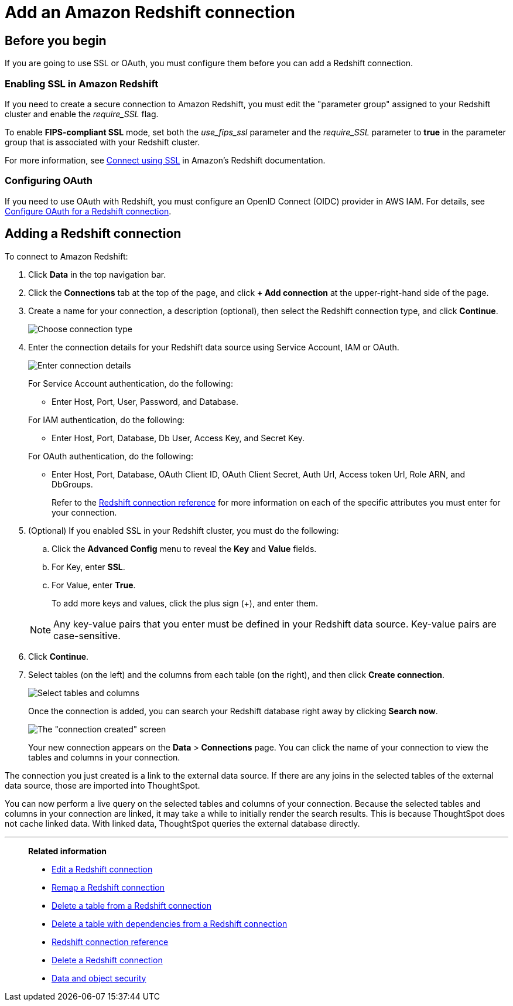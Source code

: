 = Add an Amazon {connection} connection
:last_updated: 09/08/2021
:experimental:
:linkattrs:
:page-partial:
:page-aliases: /data-integrate/embrace/embrace-redshift-add.adoc
:connection: Redshift

== Before you begin

If you are going to use SSL or OAuth, you must configure them before you can add a {connection} connection.

=== Enabling SSL in Amazon {connection}

If you need to create a secure connection to Amazon {connection}, you must edit the "parameter group" assigned to your {connection} cluster and enable the _require_SSL_ flag.

To enable *FIPS-compliant SSL* mode, set both the _use_fips_ssl_ parameter and the _require_SSL_ parameter to *true* in the parameter group that is associated with your {connection} cluster.

For more information, see https://docs.aws.amazon.com/redshift/latest/mgmt/connecting-ssl-support.html[Connect using SSL^] in Amazon's {connection} documentation.

=== Configuring OAuth

If you need to use OAuth with {connection}, you must configure an OpenID Connect (OIDC) provider in AWS IAM. For details, see xref:connections-redshift-oauth.adoc[Configure OAuth for a {connection} connection].

== Adding a {connection} connection

To connect to Amazon {connection}:

. Click *Data* in the top navigation bar.
. Click the *Connections* tab at the top of the page, and click *+ Add connection* at the upper-right-hand side of the page.
. Create a name for your connection, a description (optional), then select the {connection} connection type, and click *Continue*.
+
image::embrace-redshift-connection-type-ts-cloud.png[Choose connection type]

. Enter the connection details for your {connection} data source using Service Account, IAM or OAuth.
+
image::redshift-connectiondetails.png[Enter connection details]
+
For Service Account authentication, do the following:

** Enter Host, Port, User, Password, and Database.

+
--
For IAM authentication, do the following:

** Enter Host, Port, Database, Db User, Access Key, and Secret Key.

+
--
For OAuth authentication, do the following:

 ** Enter Host, Port, Database, OAuth Client ID, OAuth Client Secret, Auth Url, Access token Url, Role ARN, and DbGroups.
+
Refer to the xref:connections-redshift-reference.adoc[{connection} connection reference] for more information on each of the specific attributes you must enter for your connection.

. (Optional) If you enabled SSL in your {connection} cluster, you must do the following:
 .. Click the *Advanced Config* menu to reveal the *Key* and *Value* fields.
 .. For Key, enter *SSL*.
 .. For Value, enter *True*.

+
To add more keys and values, click the plus sign (+), and enter them.

+
NOTE: Any key-value pairs that you enter must be defined in your {connection} data source.
Key-value pairs are case-sensitive.
. Click *Continue*.
. Select tables (on the left) and the columns from each table (on the right), and then click *Create connection*.
+
image::snowflake-selecttables.png[Select tables and columns]
+
Once the connection is added, you can search your {connection} database right away by clicking *Search now*.
+
image::redshift-connectioncreated.png[The "connection created" screen]
+
Your new connection appears on the *Data* > *Connections* page.
You can click the name of your connection to view the tables and columns in your connection.

The connection you just created is a link to the external data source.
If there are any joins in the selected tables of the external data source, those are imported into ThoughtSpot.

You can now perform a live query on the selected tables and columns of your connection.
Because the selected tables and columns in your connection are linked, it may take a while to initially render the search results.
This is because ThoughtSpot does not cache linked data.
With linked data, ThoughtSpot queries the external database directly.

'''
> **Related information**
>
> * xref:connections-redshift-edit.adoc[Edit a {connection} connection]
> * xref:connections-redshift-remap.adoc[Remap a {connection} connection]
> * xref:connections-redshift-delete-table.adoc[Delete a table from a {connection} connection]
> * xref:connections-redshift-delete-table-dependencies.adoc[Delete a table with dependencies from a {connection} connection]
> * xref:connections-redshift-reference.adoc[{connection} connection reference]
> * xref:connections-redshift-delete.adoc[Delete a {connection} connection]
// > * xref:connections-aws-secrets.adoc[Configure AWS Secrets Manager] //
// > * xref:data-load.adoc[Load and manage data]
> * xref:security.adoc[Data and object security]
